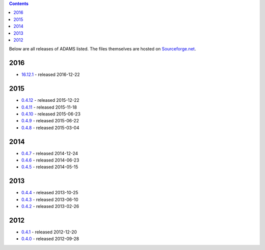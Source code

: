 .. title: Release
.. slug: release
.. date: 2015-12-22 17:06:17 UTC+13:00
.. tags: 
.. category: 
.. link: 
.. description: 
.. type: text
.. author: FracPete

.. contents::

Below are all releases of ADAMS listed. The files themselves are hosted on
`Sourceforge.net <http://sf.net/projects/theadamsflow/files/>`_.

2016
====

* `16.12.1 <link://slug/16-12-1>`_ - released 2016-12-22

2015
====

* `0.4.12 <link://slug/0-4-12>`_ - released 2015-12-22
* `0.4.11 <link://slug/0-4-11>`_ - released 2015-11-18
* `0.4.10 <link://slug/0-4-10>`_ - released 2015-06-23
* `0.4.9 <link://slug/0-4-9>`_ - released 2015-06-22
* `0.4.8 <link://slug/0-4-8>`_ - released 2015-03-04

2014
====

* `0.4.7 <link://slug/0-4-7>`_ - released 2014-12-24
* `0.4.6 <link://slug/0-4-6>`_ - released 2014-06-23
* `0.4.5 <link://slug/0-4-5>`_ - released 2014-05-15

2013
====

* `0.4.4 <link://slug/0-4-4>`_ - released 2013-10-25
* `0.4.3 <link://slug/0-4-3>`_ - released 2013-06-10
* `0.4.2 <link://slug/0-4-2>`_ - released 2013-02-26

2012
====

* `0.4.1 <link://slug/0-4-1>`_ - released 2012-12-20
* `0.4.0 <link://slug/0-4-0>`_ - released 2012-09-28

